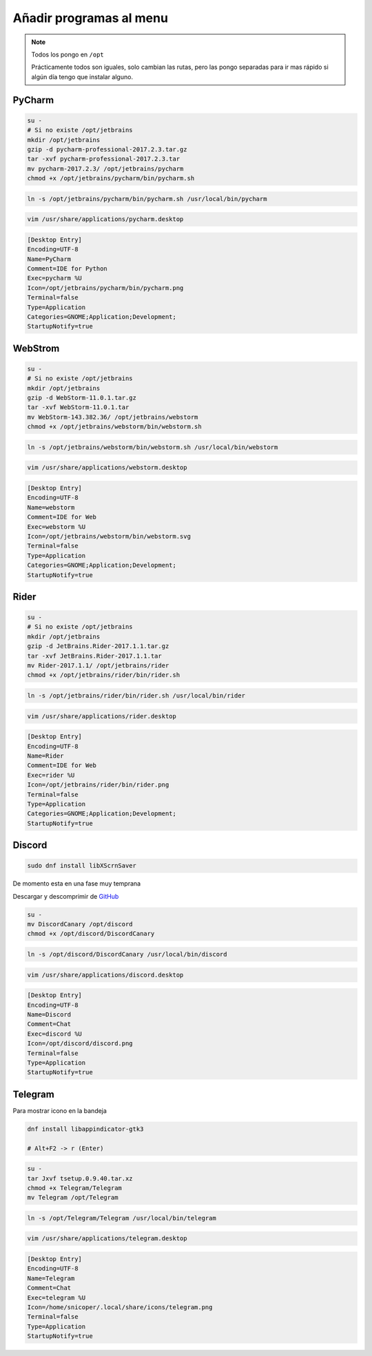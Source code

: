.. _reference-linux-anadir_programas_al_menu:

########################
Añadir programas al menu
########################

.. note::
    Todos los pongo en ``/opt``

    Prácticamente todos son iguales, solo cambian las rutas, pero las pongo separadas
    para ir mas rápido si algún día tengo que instalar alguno.

PyCharm
*******

.. code-block:: bash

    su -
    # Si no existe /opt/jetbrains
    mkdir /opt/jetbrains
    gzip -d pycharm-professional-2017.2.3.tar.gz
    tar -xvf pycharm-professional-2017.2.3.tar
    mv pycharm-2017.2.3/ /opt/jetbrains/pycharm
    chmod +x /opt/jetbrains/pycharm/bin/pycharm.sh

.. code-block:: bash

    ln -s /opt/jetbrains/pycharm/bin/pycharm.sh /usr/local/bin/pycharm

.. code-block:: bash

    vim /usr/share/applications/pycharm.desktop

.. code-block:: bash

    [Desktop Entry]
    Encoding=UTF-8
    Name=PyCharm
    Comment=IDE for Python
    Exec=pycharm %U
    Icon=/opt/jetbrains/pycharm/bin/pycharm.png
    Terminal=false
    Type=Application
    Categories=GNOME;Application;Development;
    StartupNotify=true

WebStrom
********

.. code-block:: bash

    su -
    # Si no existe /opt/jetbrains
    mkdir /opt/jetbrains
    gzip -d WebStorm-11.0.1.tar.gz
    tar -xvf WebStorm-11.0.1.tar
    mv WebStorm-143.382.36/ /opt/jetbrains/webstorm
    chmod +x /opt/jetbrains/webstorm/bin/webstorm.sh

.. code-block:: bash

    ln -s /opt/jetbrains/webstorm/bin/webstorm.sh /usr/local/bin/webstorm

.. code-block:: bash

    vim /usr/share/applications/webstorm.desktop

.. code-block:: bash

    [Desktop Entry]
    Encoding=UTF-8
    Name=webstorm
    Comment=IDE for Web
    Exec=webstorm %U
    Icon=/opt/jetbrains/webstorm/bin/webstorm.svg
    Terminal=false
    Type=Application
    Categories=GNOME;Application;Development;
    StartupNotify=true

Rider
*****

.. code-block:: bash

    su -
    # Si no existe /opt/jetbrains
    mkdir /opt/jetbrains
    gzip -d JetBrains.Rider-2017.1.1.tar.gz
    tar -xvf JetBrains.Rider-2017.1.1.tar
    mv Rider-2017.1.1/ /opt/jetbrains/rider
    chmod +x /opt/jetbrains/rider/bin/rider.sh

.. code-block:: bash

    ln -s /opt/jetbrains/rider/bin/rider.sh /usr/local/bin/rider

.. code-block:: bash

    vim /usr/share/applications/rider.desktop

.. code-block:: bash

    [Desktop Entry]
    Encoding=UTF-8
    Name=Rider
    Comment=IDE for Web
    Exec=rider %U
    Icon=/opt/jetbrains/rider/bin/rider.png
    Terminal=false
    Type=Application
    Categories=GNOME;Application;Development;
    StartupNotify=true

Discord
*******

.. code-block:: bash

    sudo dnf install libXScrnSaver

De momento esta en una fase muy temprana

Descargar y descomprimir de `GitHub <https://github.com/crmarsh/discord-linux-bugs>`_

.. code-block:: bash

    su -
    mv DiscordCanary /opt/discord
    chmod +x /opt/discord/DiscordCanary

.. code-block:: bash

    ln -s /opt/discord/DiscordCanary /usr/local/bin/discord

.. code-block:: bash

    vim /usr/share/applications/discord.desktop

.. code-block:: bash

    [Desktop Entry]
    Encoding=UTF-8
    Name=Discord
    Comment=Chat
    Exec=discord %U
    Icon=/opt/discord/discord.png
    Terminal=false
    Type=Application
    StartupNotify=true

Telegram
********

Para mostrar icono en la bandeja

.. code-block:: bash

    dnf install libappindicator-gtk3

    # Alt+F2 -> r (Enter)

.. code-block:: bash

    su -
    tar Jxvf tsetup.0.9.40.tar.xz
    chmod +x Telegram/Telegram
    mv Telegram /opt/Telegram

.. code-block:: bash

    ln -s /opt/Telegram/Telegram /usr/local/bin/telegram

.. code-block:: bash

    vim /usr/share/applications/telegram.desktop

.. code-block:: bash

    [Desktop Entry]
    Encoding=UTF-8
    Name=Telegram
    Comment=Chat
    Exec=telegram %U
    Icon=/home/snicoper/.local/share/icons/telegram.png
    Terminal=false
    Type=Application
    StartupNotify=true
